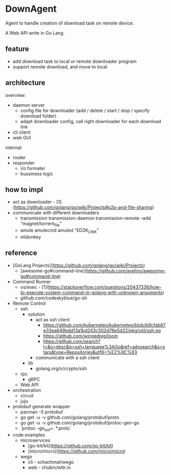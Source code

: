 * DownAgent

Agent to handle creation of download task on remote device.

A Web API write in Go Lang.

** feature
- add download task to local or remote downloader program
- support remote download, and move to local

** architecture
overview:
- daemon server
  - config file for downloader (add / delete / start / stop / specify download folder)
  - adapt downloader config, call right downloader for each download link
- cli client
- web GUI

internal:
- router
- responder
  - i/o formater
  - bussiness logic

** how to impl
- act as downloader - [1](https://github.com/golang/go/wiki/Projects#p2p-and-file-sharing)
- communicate with different downloaders
  - transmission
      transmission-daemon
      transmission-remote --add "magnet/torrent_file"
  - amule
      amulecmd
      amuled "ED2K_LINK"
  - mldonkey

** reference
- [GoLang Projects](https://github.com/golang/go/wiki/Projects)
  - [awesome-go#command-line](https://github.com/avelino/awesome-go#command-line)
- Command Runner
  - os/exec - [1](https://stackoverflow.com/questions/20437336/how-to-execute-system-command-in-golang-with-unknown-arguments)
  - github.com/codeskyblue/go-sh

- Remote Control
  - ssh
    - solution
      - act as ssh client
        - https://github.com/kubernetes/kubernetes/blob/b9cfab87e33ea649bdd13a1bd243c502d76e5d22/pkg/util/ssh.go
        - https://github.com/wingedpig/loom
        - https://github.com/search?l=&o=desc&q=ssh+language%3AGo&ref=advsearch&s=stars&type=Repositories&utf8=%E2%9C%93
      - communicate with a ssh client
    - lib
      - golang.org/x/crypto/ssh
  - rpc
    - gRPC
  - Web API

- orchestration
  - circuit
  - juju

- protobuf generate wrapper
  - pacman -S protobuf
  - go get -u -v github.com/golang/protobuf/proto
  - go get -u -v github.com/golang/protobuf/protoc-gen-go
  - `protoc --go_out=. *.proto`

- code examples
  - microservices
    - [go-kit/kit](https://github.com/go-kit/kit)
    - [micro/micro](https://github.com/micro/micro)
  - wego
    - cli - schachmat/wego
    - web - chubin/wttr.in

